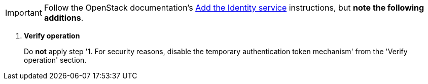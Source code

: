 [IMPORTANT]
Follow the OpenStack documentation's
http://docs.openstack.org/mitaka/install-guide-ubuntu/keystone.html[Add the Identity service]
instructions, but *note the following additions*.

. *Verify operation*
+
====
Do *not* apply step '1. For security reasons, disable the temporary
authentication token mechanism' from the 'Verify operation' section.
====
